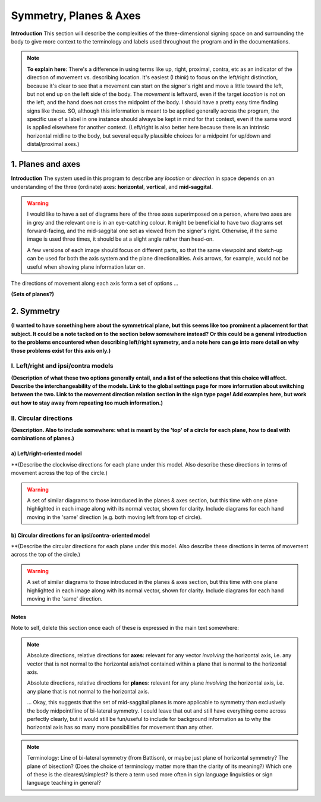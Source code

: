 .. todo::
    find two signs for direction/location distinction
    what is meant by 'anatomical position'?
    references? need any other than what we have?
    graphics! diagrams! visuals! to use as placeholders and references for someone else to do properly.
    
.. comment::
    I want to stay away from using "absolute" and "relative" as much as possible for the directions on the horizontal axis as this may get confusing, especially if we end up using these terms to describe orientation (is this still happening?). Instead I tend towards just using ipsi/contra and left/right.
    
.. comment:: 
    The documentations guidelines outline the information to be represented on this page as a general explanation of body geography, symmetry, planes, axes, the 'top' of a circle, **anatomical position (?)**, and ipsi-contra definitions.

.. _signing_space:

***********************
Symmetry, Planes & Axes
***********************

**Introduction** This section will describe the complexities of the three-dimensional signing space on and surrounding the body to give more context to the terminology and labels used throughout the program and in the documentations.

.. note::
    **To explain here**: There's a difference in using terms like up, right, proximal, contra, etc as an indicator of the direction of movement vs. describing location. It's easiest (I *think*) to focus on the left/right distinction, because it's clear to see that a movement can start on the signer's right and move a little toward the left, but not end up on the left side of the body. The *movement* is leftward, even if the target *location* is not on the left, and the hand does not cross the midpoint of the body. I should have a pretty easy time finding signs like these. SO, although this information is meant to be applied generally across the program, the specific use of a label in one instance should always be kept in mind for that context, even if the same word is applied elsewhere for another context. (Left/right is also better here because there is an intrinsic horizontal midline to the body, but several equally plausible choices for a midpoint for up/down and distal/proximal axes.)

.. _planes_axes:

1. Planes and axes
``````````````````

**Introduction** The system used in this program to describe any *location* or *direction* in space depends on an understanding of the three (ordinate) axes: **horizontal**, **vertical**, and **mid-saggital**. 

.. warning::
    I would like to have a set of diagrams here of the three axes superimposed on a person, where two axes are in grey and the relevant one is in an eye-catching colour. It might be beneficial to have two diagrams set forward-facing, and the mid-saggital one set as viewed from the signer's right. Otherwise, if the same image is used three times, it should be at a slight angle rather than head-on. 
    
    A few versions of each image should focus on different parts, so that the same viewpoint and sketch-up can be used for both the axis system and the plane directionalities. Axis arrows, for example, would not be useful when showing plane information later on.
    
The directions of movement along each axis form a set of options ...

**(Sets of planes?)**

.. _symmetry:

2. Symmetry
```````````

**(I wanted to have something here about the symmetrical plane, but this seems like too prominent a placement for that subject. It could be a note tacked on to the section below somewhere instead? Or this could be a general introduction to the problems encountered when describing left/right symmetry, and a note here can go into more detail on why those problems exist for this axis only.)**

.. _lr_ic:

I. Left/right and ipsi/contra models
=====================================

**(Description of what these two options generally entail, and a list of the selections that this choice will affect. Describe the interchangeability of the models. Link to the global settings page for more information about switching between the two. Link to the movement direction relation section in the sign type page! Add examples here, but work out how to stay away from repeating too much information.)**

II. Circular directions
=======================

**(Description. Also to include somewhere: what is meant by the 'top' of a circle for each plane, how to deal with combinations of planes.)**

.. _lr_directions:

a) Left/right-oriented model
~~~~~~~~~~~~~~~~~~~~~~~~~~~~

**(Describe the clockwise directions for each plane under this model. Also describe these directions in terms of movement across the top of the circle.)

.. warning::
    A set of similar diagrams to those introduced in the planes & axes section, but this time with one plane highlighted in each image along with its normal vector, shown for clarity. Include diagrams for each hand moving in the 'same' direction (e.g. both moving left from top of circle).

.. _ic_directions:

b) Circular directions for an ipsi/contra-oriented model
~~~~~~~~~~~~~~~~~~~~~~~~~~~~~~~~~~~~~~~~~~~~~~~~~~~~~~~~~

**(Describe the circular directions for each plane under this model. Also describe these directions in terms of movement across the top of the circle.)

.. warning::
    A set of similar diagrams to those introduced in the planes & axes section, but this time with one plane highlighted in each image along with its normal vector, shown for clarity. Include diagrams for each hand moving in the 'same' direction.



Notes
~~~~~

Note to self, delete this section once each of these is expressed in the main text somewhere:

.. note::
    Absolute directions, relative directions for **axes**: relevant for any vector *involving* the horizontal axis, i.e. any vector that is not normal to the horizontal axis/not contained within a plane that is normal to the horizontal axis.

    Absolute directions, relative directions for **planes**: relevant for any plane *involving* the horizontal axis, i.e. any plane that is not normal to the horizontal axis.
    
    ... Okay, this suggests that the set of mid-saggital planes is more applicable to symmetry than exclusively the body midpoint/line of bi-lateral symmetry. I could leave that out and still have everything come across perfectly clearly, but it would still be fun/useful to include for background information as to why the horizontal axis has so many more possibilities for movement than any other.
    
.. note::    
    Terminology: Line of bi-lateral symmetry (from Battison), or maybe just plane of horizontal symmetry? The plane of bisection? (Does the choice of terminology matter more than the clarity of its meaning?) Which one of these is the clearest/simplest? Is there a term used more often in sign language linguistics or sign language teaching in general?
